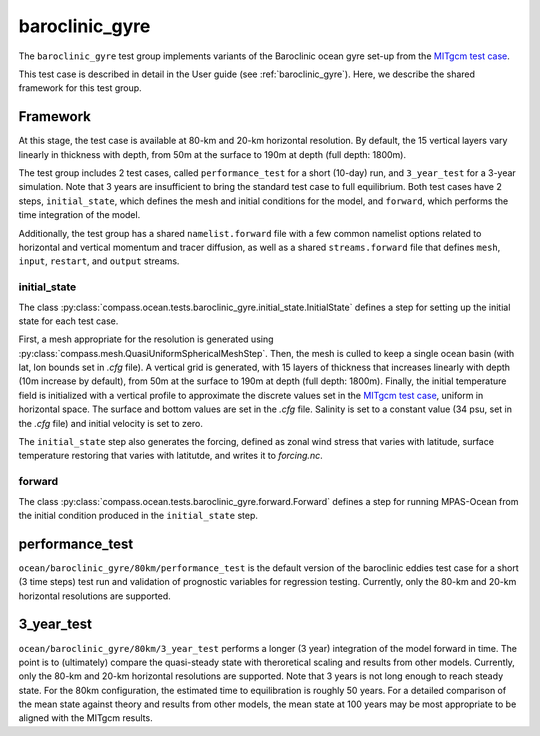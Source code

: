 .. _dev_baroclinic_gyre:

baroclinic_gyre
===============

The ``baroclinic_gyre`` test group implements variants of the
Baroclinic ocean gyre set-up from the 
`MITgcm test case <https://mitgcm.readthedocs.io/en/latest/examples/baroclinic_gyre/baroclinic_gyre.html>`_.

This test case is described in detail in the User guide (see :ref:`baroclinic_gyre`). Here,
we describe the shared framework for this test group.

Framework
---------

At this stage, the test case is available at 80-km and 20-km horizontal
resolution.  By default, the 15 vertical layers vary linearly in thickness with depth, from 50m at the surface to 190m at depth (full depth: 1800m).

The test group includes 2 test cases, called ``performance_test`` for a short (10-day) run, and ``3_year_test`` for a 3-year simulation. Note that 3 years are insufficient to bring the standard test case to full equilibrium.  Both test cases have 2 steps,
``initial_state``, which defines the mesh and initial conditions for the model,
and ``forward``, which performs the time integration of the model.

Additionally, the test group has a shared ``namelist.forward`` file with
a few common namelist options related to horizontal
and vertical momentum and tracer diffusion, as well as a shared
``streams.forward`` file that defines ``mesh``, ``input``, ``restart``, and
``output`` streams. 

initial_state
~~~~~~~~~~~~~

The class :py:class:`compass.ocean.tests.baroclinic_gyre.initial_state.InitialState`
defines a step for setting up the initial state for each test case.

First, a mesh appropriate for the resolution is generated using
:py:class:`compass.mesh.QuasiUniformSphericalMeshStep`.  Then, the mesh is
culled to keep a single ocean basin (with lat, lon bounds set in `.cfg` file).  A vertical grid is generated,
with 15 layers of thickness that increases linearly with depth (10m increase by default), from 50m at the surface to 190m at depth (full depth: 1800m).
Finally, the initial temperature field is initialized with a vertical profile to approximate the discrete values set in the `MITgcm test case <https://mitgcm.readthedocs.io/en/latest/examples/baroclinic_gyre/baroclinic_gyre.html>`_, uniform in horizontal space. The surface and bottom values are set in the `.cfg` file. Salinity is set to a constant value (34 psu, set in the `.cfg` file)  and initial
velocity is set to zero. 

The ``initial_state`` step also generates the forcing, defined as zonal wind stress that varies with latitude, surface temperature restoring that varies with latitutde, and writes it to `forcing.nc`.

forward
~~~~~~~

The class :py:class:`compass.ocean.tests.baroclinic_gyre.forward.Forward`
defines a step for running MPAS-Ocean from the initial condition produced in
the ``initial_state`` step.

performance_test
----------------

``ocean/baroclinic_gyre/80km/performance_test`` is the default version of the
baroclinic eddies test case for a short (3 time steps) test run and validation of
prognostic variables for regression testing.  Currently, only the 80-km and 20-km horizontal
resolutions are supported.

3_year_test
-----------

``ocean/baroclinic_gyre/80km/3_year_test`` performs a longer (3 year) integration
of the model forward in time. The point is to (ultimately) compare the quasi-steady state with theroretical scaling and results from other models. Currently, only the 80-km and 20-km horizontal
resolutions are supported. Note that 3 years is not long enough to reach steady state.
For the 80km configuration, the estimated time to equilibration is roughly 50 years.
For a detailed comparison of the mean state against theory and results from other models,
the mean state at 100 years may be most appropriate to be aligned with the MITgcm results. 



